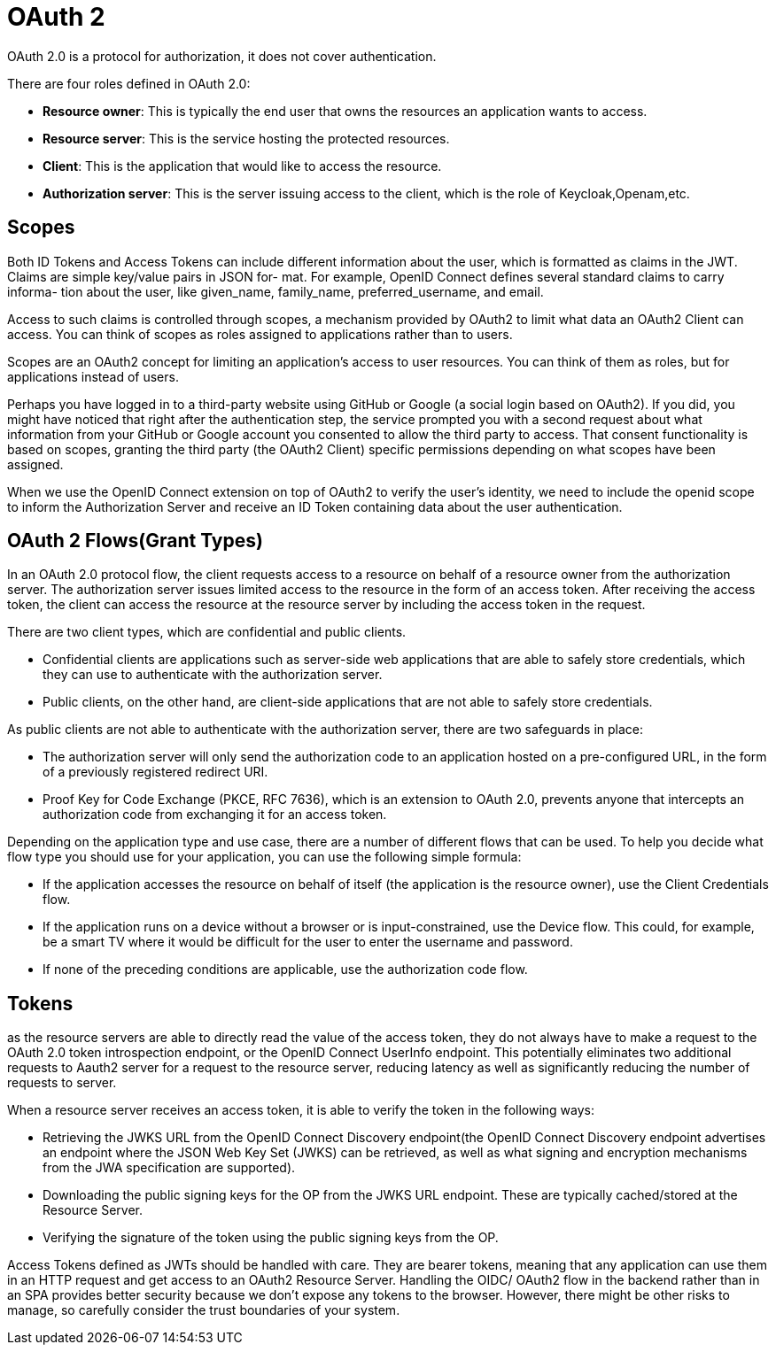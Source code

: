 = OAuth 2
:figures: 09-security

OAuth 2.0 is a protocol for authorization, it does not cover authentication.

There are four roles defined in OAuth 2.0:

* *Resource owner*: This is typically the end user that owns the resources an application
wants to access.
* *Resource server*: This is the service hosting the protected resources.
* *Client*: This is the application that would like to access the resource.
* *Authorization server*: This is the server issuing access to the client, which is the role of Keycloak,Openam,etc.

== Scopes
Both ID Tokens and Access Tokens can include different information about the user,
which is formatted as claims in the JWT. Claims are simple key/value pairs in JSON for-
mat. For example, OpenID Connect defines several standard claims to carry informa-
tion about the user, like given_name, family_name, preferred_username, and email.

Access to such claims is controlled through scopes, a mechanism provided by
OAuth2 to limit what data an OAuth2 Client can access. You can think of scopes as
roles assigned to applications rather than to users. 

Scopes are an OAuth2 concept for limiting an application’s access to user
resources. You can think of them as roles, but for applications instead of users. 

Perhaps you have logged in to a third-party website using GitHub or Google (a
social login based on OAuth2). If you did, you might have noticed that right after
the authentication step, the service prompted you with a second request about
what information from your GitHub or Google account you consented to allow the
third party to access. That consent functionality is based on scopes, granting the third
party (the OAuth2 Client) specific permissions depending on what scopes have been
assigned.

When we use the OpenID Connect extension on top of OAuth2 to verify the user’s identity, we need to include the openid scope to inform the Authorization Server and receive an ID Token containing data about the user authentication.

== OAuth 2 Flows(Grant Types)

In an OAuth 2.0 protocol flow, the client requests access to a resource on behalf of a resource owner from the authorization server. The authorization server issues limited access to the resource in the form of an access token. After receiving the access token, the client can access the resource at the resource server by including the access token in the request.

There are two client types, which are confidential and public clients.

* Confidential clients are applications such as server-side web applications that are able to safely store credentials, which they can use to authenticate with the authorization server.
* Public clients, on the other hand, are client-side applications that are not able to safely store credentials.

As public clients are not able to authenticate with the authorization server, there are two safeguards in place:

* The authorization server will only send the authorization code to an application hosted on a pre-configured URL, in the form of a previously registered redirect URI.
* Proof Key for Code Exchange (PKCE, RFC 7636), which is an extension to OAuth 2.0, prevents anyone that intercepts an authorization code from exchanging it for an access token.

Depending on the application type and use case, there are a number of different flows that can be used. To help you decide what flow type you should use for your application, you can use the following simple formula:

* If the application accesses the resource on behalf of itself (the application is the resource owner), use the Client Credentials flow.
* If the application runs on a device without a browser or is input-constrained, use the Device flow. This could, for example, be a smart TV where it would be difficult for the user to enter the username and password.
* If none of the preceding conditions are applicable, use the authorization code flow.

== Tokens
as the resource servers are  able to directly read the value of the access token,
they do not always have to make a request to the OAuth 2.0 token introspection endpoint, or the OpenID Connect UserInfo endpoint. This potentially eliminates two additional requests to Aauth2 server for a request to the resource server, reducing latency as well as significantly reducing the number of requests to server.

When a resource server receives an access token, it is able to verify the token in the following ways:

* Retrieving the JWKS URL from the OpenID Connect Discovery endpoint(the OpenID Connect Discovery endpoint advertises an endpoint where the JSON Web Key Set (JWKS) can be retrieved, as well as what signing and encryption mechanisms from the JWA specification are supported).
* Downloading the public signing keys for the OP from the JWKS URL endpoint. These are
typically cached/stored at the Resource Server.
* Verifying the signature of the token using the public signing keys from the OP.

Access Tokens defined as JWTs should be handled with care. They
are bearer tokens, meaning that any application can use them in an HTTP
request and get access to an OAuth2 Resource Server. Handling the OIDC/
OAuth2 flow in the backend rather than in an SPA provides better security
because we don’t expose any tokens to the browser. However, there might be
other risks to manage, so carefully consider the trust boundaries of your system.
